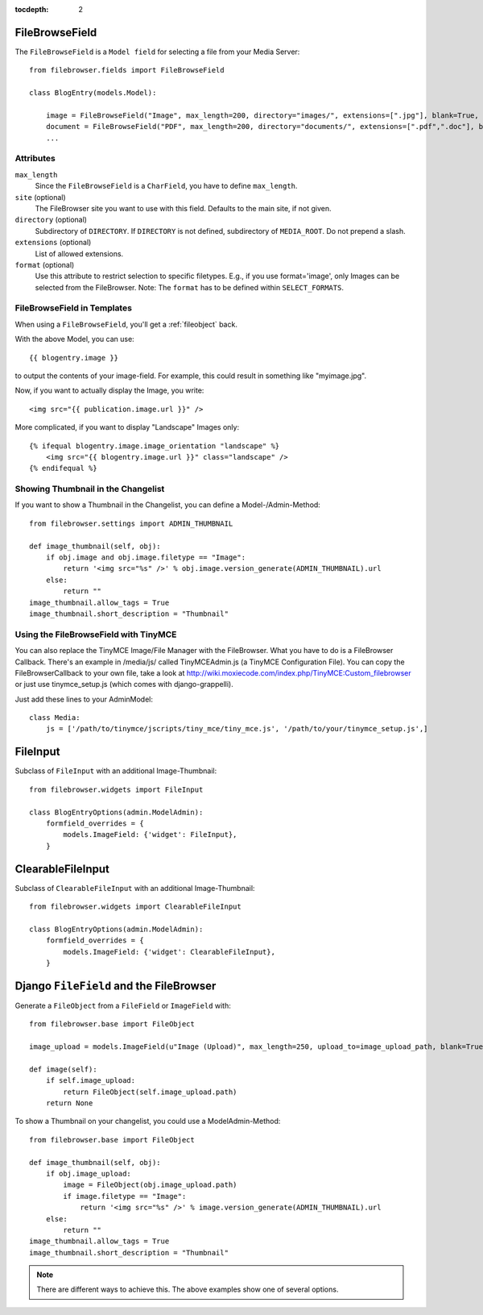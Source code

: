 :tocdepth: 2

.. |grappelli| replace:: Grappelli
.. |filebrowser| replace:: FileBrowser

.. _filebrowsefield:

FileBrowseField
===============

The ``FileBrowseField`` is a ``Model field`` for selecting a file from your Media Server::

    from filebrowser.fields import FileBrowseField
    
    class BlogEntry(models.Model):
        
        image = FileBrowseField("Image", max_length=200, directory="images/", extensions=[".jpg"], blank=True, null=True)
        document = FileBrowseField("PDF", max_length=200, directory="documents/", extensions=[".pdf",".doc"], blank=True, null=True)
        ...

Attributes
^^^^^^^^^^

``max_length``
    Since the ``FileBrowseField`` is a ``CharField``, you have to define ``max_length``.

``site`` (optional)
    The FileBrowser site you want to use with this field. Defaults to the main site, if not given.

``directory`` (optional)
    Subdirectory of ``DIRECTORY``. If ``DIRECTORY`` is not defined, subdirectory of ``MEDIA_ROOT``. Do not prepend a slash.

``extensions`` (optional)
    List of allowed extensions.

``format`` (optional)
    Use this attribute to restrict selection to specific filetypes. E.g., if you use format='image', only Images can be selected from the FileBrowser. Note: The ``format`` has to be defined within ``SELECT_FORMATS``.

FileBrowseField in Templates
^^^^^^^^^^^^^^^^^^^^^^^^^^^^

When using a ``FileBrowseField``, you'll get a :ref:`fileobject` back.

With the above Model, you can use::

    {{ blogentry.image }}

to output the contents of your image-field. For example, this could result in something like "myimage.jpg".

Now, if you want to actually display the Image, you write::

    <img src="{{ publication.image.url }}" />

More complicated, if you want to display "Landscape" Images only::

    {% ifequal blogentry.image.image_orientation "landscape" %}
        <img src="{{ blogentry.image.url }}" class="landscape" />
    {% endifequal %}

Showing Thumbnail in the Changelist
^^^^^^^^^^^^^^^^^^^^^^^^^^^^^^^^^^^

If you want to show a Thumbnail in the Changelist, you can define a Model-/Admin-Method::

    from filebrowser.settings import ADMIN_THUMBNAIL
    
    def image_thumbnail(self, obj):
        if obj.image and obj.image.filetype == "Image":
            return '<img src="%s" />' % obj.image.version_generate(ADMIN_THUMBNAIL).url
        else:
            return ""
    image_thumbnail.allow_tags = True
    image_thumbnail.short_description = "Thumbnail"

Using the FileBrowseField with TinyMCE
^^^^^^^^^^^^^^^^^^^^^^^^^^^^^^^^^^^^^^

You can also replace the TinyMCE Image/File Manager with the FileBrowser. What you have to do is a FileBrowser Callback. There's an example in /media/js/ called TinyMCEAdmin.js (a TinyMCE Configuration File). You can copy the FileBrowserCallback to your own file, take a look at http://wiki.moxiecode.com/index.php/TinyMCE:Custom_filebrowser or just use tinymce_setup.js (which comes with django-grappelli).

Just add these lines to your AdminModel::

    class Media:
        js = ['/path/to/tinymce/jscripts/tiny_mce/tiny_mce.js', '/path/to/your/tinymce_setup.js',]

FileInput
=========

Subclass of ``FileInput`` with an additional Image-Thumbnail::
    
    from filebrowser.widgets import FileInput
    
    class BlogEntryOptions(admin.ModelAdmin):
        formfield_overrides = {
            models.ImageField: {'widget': FileInput},
        }

ClearableFileInput
==================

Subclass of ``ClearableFileInput`` with an additional Image-Thumbnail::
    
    from filebrowser.widgets import ClearableFileInput
    
    class BlogEntryOptions(admin.ModelAdmin):
        formfield_overrides = {
            models.ImageField: {'widget': ClearableFileInput},
        }

Django ``FileField`` and the FileBrowser
========================================

Generate a ``FileObject`` from a ``FileField`` or ``ImageField`` with::
    
    from filebrowser.base import FileObject
    
    image_upload = models.ImageField(u"Image (Upload)", max_length=250, upload_to=image_upload_path, blank=True, null=True)
    
    def image(self):
        if self.image_upload:
            return FileObject(self.image_upload.path)
        return None

To show a Thumbnail on your changelist, you could use a ModelAdmin-Method::
    
    from filebrowser.base import FileObject
    
    def image_thumbnail(self, obj):
        if obj.image_upload:
            image = FileObject(obj.image_upload.path)
            if image.filetype == "Image":
                return '<img src="%s" />' % image.version_generate(ADMIN_THUMBNAIL).url
        else:
            return ""
    image_thumbnail.allow_tags = True
    image_thumbnail.short_description = "Thumbnail"

.. note::
    There are different ways to achieve this. The above examples show one of several options.
